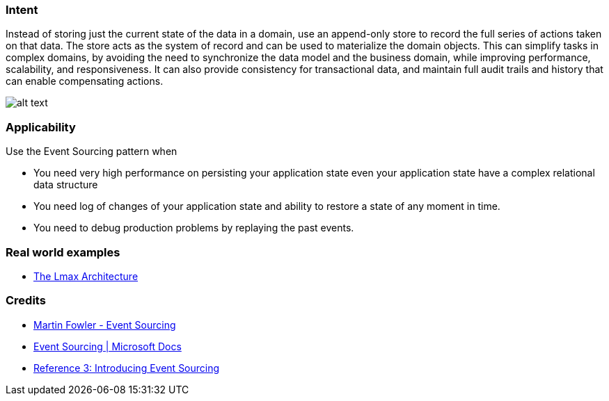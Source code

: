 === Intent

Instead of storing just the current state of the data in a domain, use an append-only store to record the full series of actions taken on that data. The store acts as the system of record and can be used to materialize the domain objects. This can simplify tasks in complex domains, by avoiding the need to synchronize the data model and the business domain, while improving performance, scalability, and responsiveness. It can also provide consistency for transactional data, and maintain full audit trails and history that can enable compensating actions.

image:./etc/event-sourcing.png[alt text]

=== Applicability

Use the Event Sourcing pattern when

* You need very high performance on persisting your application state even your application state have a complex relational data structure
* You need log of changes of your application state and ability to restore a state of any moment in time.
* You need to debug production problems by replaying the past events.

=== Real world examples

* https://martinfowler.com/articles/lmax.html[The Lmax Architecture]

=== Credits

* https://martinfowler.com/eaaDev/EventSourcing.html[Martin Fowler - Event Sourcing]
* https://docs.microsoft.com/en-us/azure/architecture/patterns/event-sourcing[Event Sourcing | Microsoft Docs]
* https://msdn.microsoft.com/en-us/library/jj591559.aspx[Reference 3: Introducing Event Sourcing]